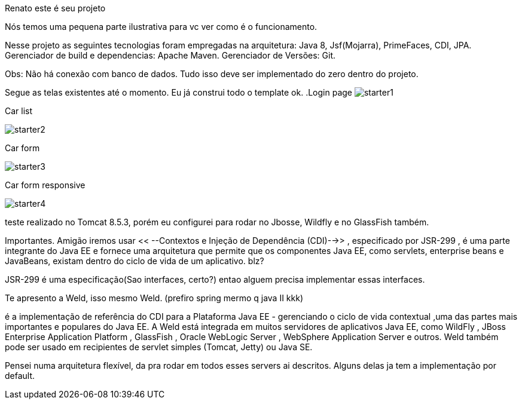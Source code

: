 Renato este é seu projeto 


Nós temos uma pequena parte ilustrativa para vc ver como é o funcionamento.


Nesse projeto as seguintes tecnologias foram empregadas na arquitetura: Java 8, Jsf(Mojarra), PrimeFaces, CDI, JPA. 
Gerenciador de build e dependencias:  Apache Maven.
Gerenciador de Versões: Git.

Obs: Não há conexão com banco de dados. Tudo isso deve ser implementado do zero dentro do projeto.


Segue as telas existentes até o momento. Eu já construi todo o template ok.
.Login page
image:starter1.png[]

.Car list
image:starter2.png[]

.Car form
image:starter3.png[]

.Car form responsive
image:starter4.png[]



teste realizado no Tomcat 8.5.3, porém eu configurei para rodar no Jbosse, Wildfly e no GlassFish também.


Importantes.
Amigão iremos usar << --Contextos e Injeção de Dependência (CDI)-->> , especificado por JSR-299 , é uma parte integrante do Java EE e fornece uma arquitetura que permite que os componentes Java EE, como servlets, enterprise beans e JavaBeans, existam dentro do ciclo de vida de um aplicativo. blz?

JSR-299 é uma especificação(Sao interfaces, certo?) entao alguem precisa implementar essas interfaces.

Te apresento a Weld, isso mesmo Weld. (prefiro spring mermo q java II kkk)

é a implementação de referência do CDI para a Plataforma Java EE -  gerenciando o ciclo de vida contextual ,uma das partes mais importantes e populares do Java EE. A Weld está integrada em muitos servidores de aplicativos Java EE, como WildFly , JBoss Enterprise Application Platform , GlassFish , Oracle WebLogic Server , WebSphere Application Server e outros. Weld também pode ser usado em recipientes de servlet simples (Tomcat, Jetty) ou Java SE. 

Pensei numa arquitetura flexível, da pra rodar em todos esses servers ai descritos. Alguns delas ja tem a implementação por default. 
